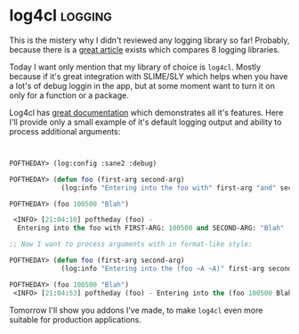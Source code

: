 * log4cl :logging:
:PROPERTIES:
:Documentation: :)
:Docstrings: :)
:Tests:    :|
:Examples: :|
:RepositoryActivity: :(
:CI:       :(
:END:

This is the mistery why I didn't reviewed any logging library so far!
Probably, because there is a [[https://www.sites.google.com/site/sabraonthehill/comparison-of-lisp-logging-libraries][great article]] exists which compares 8
logging libraries.

Today I want only mention that my library of choice is ~log4cl~. Mostly
because if it's great integration with SLIME/SLY which helps when you
have a lot's of debug loggin in the app, but at some moment want to turn
it on only for a function or a package.

Log4cl has [[https://github.com/sharplispers/log4cl][great documentation]] which demonstrates all it's
features. Here I'll provide only a small example of it's default logging
output and ability to process additional arguments:

#+begin_src lisp


POFTHEDAY> (log:config :sane2 :debug)

POFTHEDAY> (defun foo (first-arg second-arg)
             (log:info "Entering into the foo with" first-arg "and" second-arg))

POFTHEDAY> (foo 100500 "Blah")

 <INFO> [21:04:10] poftheday (foo) -
  Entering into the foo with FIRST-ARG: 100500 and SECOND-ARG: "Blah" 

;; Now I want to process arguments with in format-like style:

POFTHEDAY> (defun foo (first-arg second-arg)
             (log:info "Entering into the (foo ~A ~A)" first-arg second-arg))

POFTHEDAY> (foo 100500 "Blah")
 <INFO> [21:04:53] poftheday (foo) - Entering into the (foo 100500 Blah)

#+end_src

Tomorrow I'll show you addons I've made, to make ~log4cl~ even more
suitable for production applications.
